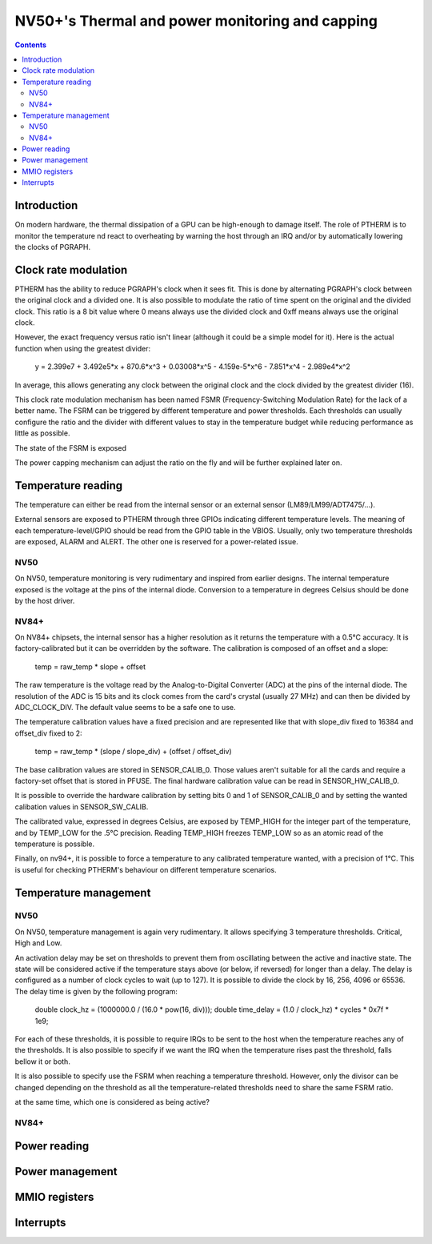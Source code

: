 .. _ptherm:

================================================
NV50+'s Thermal and power monitoring and capping
================================================

.. contents::

Introduction
============

On modern hardware, the thermal dissipation of a GPU can be high-enough to
damage itself. The role of PTHERM is to monitor the temperature nd react to
overheating by warning the host through an IRQ and/or by automatically lowering
the clocks of PGRAPH.

Clock rate modulation
=====================

PTHERM has the ability to reduce PGRAPH's clock when it sees fit. This is done
by alternating PGRAPH's clock between the original clock and a divided one.
It is also possible to modulate the ratio of time spent on the original and the
divided clock. This ratio is a 8 bit value where 0 means always use the divided
clock and 0xff means always use the original clock.

However, the exact frequency versus ratio isn't linear (although it could be a
simple model for it). Here is the actual function when using the greatest
divider:

  y = 2.399e7 + 3.492e5*x + 870.6*x^3 + 0.03008*x^5 - 4.159e-5*x^6 -
  7.851*x^4 - 2.989e4*x^2

In average, this allows generating any clock between the original clock and the
clock divided by the greatest divider (16).

This clock rate modulation mechanism has been named FSMR (Frequency-Switching
Modulation Rate) for the lack of a better name. The FSRM can be triggered by
different temperature and power thresholds. Each thresholds can usually
configure the ratio and the divider with different values to stay in the
temperature budget while reducing performance as little as possible.

The state of the FSRM is exposed

The power capping mechanism can adjust the ratio on the fly and will be
further explained later on.

Temperature reading
===================

The temperature can either be read from the internal sensor or an external
sensor (LM89/LM99/ADT7475/...).

External sensors are exposed to PTHERM through three GPIOs indicating different
temperature levels. The meaning of each temperature-level/GPIO should be read
from the GPIO table in the VBIOS. Usually, only two temperature thresholds are
exposed, ALARM and ALERT. The other one is reserved for a power-related issue.

NV50
----

On NV50, temperature monitoring is very rudimentary and inspired from earlier
designs. The internal temperature exposed is the voltage at the pins of the
internal diode. Conversion to a temperature in degrees Celsius should be done
by the host driver.

NV84+
----

On NV84+ chipsets, the internal sensor has a higher resolution as it returns the
temperature with a 0.5°C accuracy. It is factory-calibrated but it can be
overridden by the software. The calibration is composed of an offset and a slope:

  temp = raw_temp * slope + offset

The raw temperature is the voltage read by the Analog-to-Digital Converter (ADC)
at the pins of the internal diode. The resolution of the ADC is 15 bits and its
clock comes from the card's crystal (usually 27 MHz) and can then be divided by
ADC_CLOCK_DIV. The default value seems to be a safe one to use.

.. todo:: check the possible dividers

The temperature calibration values have a fixed precision and are represented
like that with slope_div fixed to 16384 and offset_div fixed to 2:
  temp = raw_temp * (slope / slope_div) + (offset / offset_div)

The base calibration values are stored in SENSOR_CALIB_0. Those values aren't
suitable for all the cards and require a factory-set offset that is stored in
PFUSE. The final hardware calibration value can be read in SENSOR_HW_CALIB_0.

It is possible to override the hardware calibration by setting bits 0 and 1
of SENSOR_CALIB_0 and by setting the wanted calibation values in
SENSOR_SW_CALIB.

The calibrated value, expressed in degrees Celsius, are exposed by TEMP_HIGH
for the integer part of the temperature, and by TEMP_LOW for the .5°C precision.
Reading TEMP_HIGH freezes TEMP_LOW so as an atomic read of the temperature is
possible.

Finally, on nv94+, it is possible to force a temperature to any calibrated
temperature wanted, with a precision of 1°C. This is useful for checking
PTHERM's behaviour on different temperature scenarios.

Temperature management
======================

NV50
----

On NV50, temperature management is again very rudimentary. It allows specifying
3 temperature thresholds. Critical, High and Low.

An activation delay may be set on thresholds to prevent them from oscillating
between the active and inactive state. The state will be considered active if
the temperature stays above (or below, if reversed) for longer than a delay.
The delay is configured as a number of clock cycles to wait (up to 127). It is
possible to divide the clock by 16, 256, 4096 or 65536. The delay time is given
by the following program:

  double clock_hz = (1000000.0 / (16.0 * pow(16, div)));
  double time_delay = (1.0 / clock_hz) * cycles * 0x7f * 1e9;

For each of these thresholds, it is possible to require IRQs to be sent to the
host when the temperature reaches any of the thresholds. It is also possible
to specify if we want the IRQ when the temperature rises past the threshold,
falls bellow it or both.

It is also possible to specify use the FSRM when reaching a temperature
threshold. However, only the divisor can be changed depending on the threshold
as all the temperature-related thresholds need to share the same FSRM ratio.

.. todo:: verify the priorities of each threshold (if two thresholds are active
at the same time, which one is considered as being active?

NV84+
-----

.. todo:: write me

Power reading
=============

.. todo:: write me

Power management
================
.. todo:: write me


.. _ptherm-mmio:

MMIO registers
==============

.. todo:: write me


.. _ptherm-intr:

Interrupts
==========

.. todo:: write me
